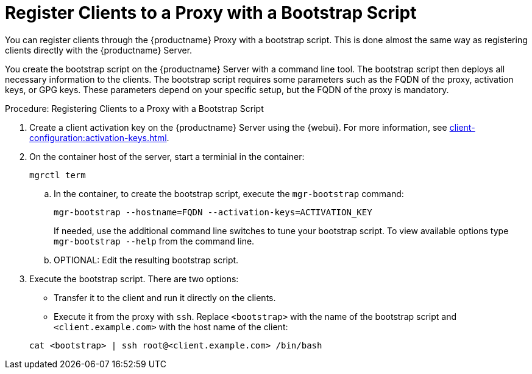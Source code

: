 [[script-client-proxy]]
= Register Clients  to a Proxy with a Bootstrap Script


You can register clients through the {productname} Proxy with a bootstrap script.
This is done almost the same way as registering clients directly with the {productname} Server.

You create the bootstrap script on the {productname} Server with a command line tool.
The bootstrap script then deploys all necessary information to the clients.
The bootstrap script requires some parameters such as the FQDN of the proxy, activation keys, or GPG keys.
These parameters depend on your specific setup, but the FQDN of the proxy is mandatory.



.Procedure: Registering Clients to a Proxy with a Bootstrap Script

. Create a client activation key on the {productname} Server using the {webui}.
  For more information, see xref:client-configuration:activation-keys.adoc[].
. On the container host of the server, start a terminial in the container:

+

[source,shell]
----
mgrctl term
----

+

--
.. In the container, to create the bootstrap script, execute the [command]``mgr-bootstrap`` command:

+

// FIXME or must we set --http-proxy here?

+

[source,shell]
----
mgr-bootstrap --hostname=FQDN --activation-keys=ACTIVATION_KEY
----

+

If needed, use the additional command line switches to tune your bootstrap script.
   To view available options type [command]``mgr-bootstrap --help`` from the command line.

.. OPTIONAL: Edit the resulting bootstrap script.
--

. Execute the bootstrap script.
  There are two options:

+

* Transfer it to the client and run it directly on the clients.

* Execute it from the proxy with [command]``ssh``.
  Replace [systemitem]``<bootstrap>`` with the name of the bootstrap script and [systemitem]`` <client.example.com>`` with the host name of the client:

+

[source,shell]
----
cat <bootstrap> | ssh root@<client.example.com> /bin/bash
----

